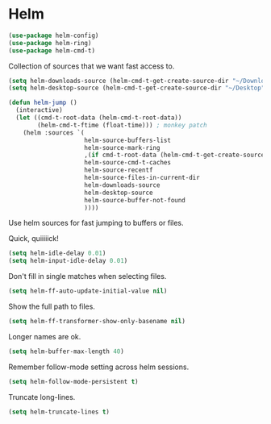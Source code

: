 * Helm

  #+begin_src emacs-lisp
    (use-package helm-config)
    (use-package helm-ring)
    (use-package helm-cmd-t)
  #+end_src

   Collection of sources that we want fast access to.

   #+begin_src emacs-lisp
     (setq helm-downloads-source (helm-cmd-t-get-create-source-dir "~/Downloads"))
     (setq helm-desktop-source (helm-cmd-t-get-create-source-dir "~/Desktop"))

     (defun helm-jump ()
       (interactive)
       (let ((cmd-t-root-data (helm-cmd-t-root-data))
             (helm-cmd-t-ftime (float-time))) ; monkey patch
         (helm :sources `(
                          helm-source-buffers-list
                          helm-source-mark-ring
                          ,(if cmd-t-root-data (helm-cmd-t-get-create-source cmd-t-root-data) nil)
                          helm-source-cmd-t-caches
                          helm-source-recentf
                          helm-source-files-in-current-dir
                          helm-downloads-source
                          helm-desktop-source
                          helm-source-buffer-not-found
                          ))))
   #+end_src

   Use helm sources for fast jumping to buffers or files.

   Quick, quiiiiick!

   #+begin_src emacs-lisp
     (setq helm-idle-delay 0.01)
     (setq helm-input-idle-delay 0.01)
   #+end_src

   Don't fill in single matches when selecting files.

   #+begin_src emacs-lisp
     (setq helm-ff-auto-update-initial-value nil)
   #+end_src

   Show the full path to files.

   #+begin_src emacs-lisp
     (setq helm-ff-transformer-show-only-basename nil)
   #+end_src

   Longer names are ok.

   #+begin_src emacs-lisp
     (setq helm-buffer-max-length 40)
   #+end_src

   Remember follow-mode setting across helm sessions.

   #+begin_src emacs-lisp
     (setq helm-follow-mode-persistent t)
   #+end_src

   Truncate long-lines.

   #+begin_src emacs-lisp
     (setq helm-truncate-lines t)
   #+end_src

